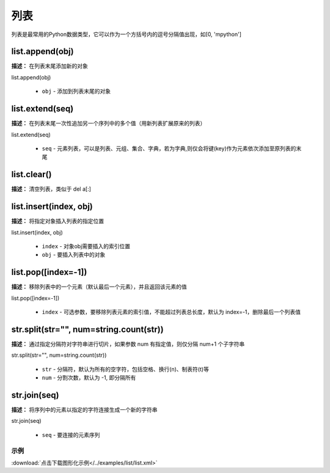 列表
======

列表是最常用的Python数据类型，它可以作为一个方括号内的逗号分隔值出现，如[0, 'mpython']

list.append(obj)
-------------

**描述：**  在列表末尾添加新的对象

| list.append(obj)

    - ``obj`` - 添加到列表末尾的对象

.. image:: /images/blocks/list/list_append.png
    :scale: 90 %


list.extend(seq)
-------------

**描述：**  在列表末尾一次性追加另一个序列中的多个值（用新列表扩展原来的列表）

| list.extend(seq)

    - ``seq`` - 元素列表，可以是列表、元组、集合、字典，若为字典,则仅会将键(key)作为元素依次添加至原列表的末尾

.. image:: /images/blocks/list/list_extend.png
    :scale: 90 %


list.clear()
-------------

**描述：**  清空列表，类似于 del a[:]

.. image:: /images/blocks/list/clear.png
    :scale: 90 %


list.insert(index, obj)
-------------

**描述：**  将指定对象插入列表的指定位置

| list.insert(index, obj)

    - ``index`` - 对象obj需要插入的索引位置
    - ``obj`` - 要插入列表中的对象

.. image:: /images/blocks/list/insert.png
    :scale: 90 %


list.pop([index=-1])
-------------

**描述：**  移除列表中的一个元素（默认最后一个元素），并且返回该元素的值

| list.pop([index=-1])

    - ``index`` - 可选参数，要移除列表元素的索引值，不能超过列表总长度，默认为 index=-1，删除最后一个列表值

.. image:: /images/blocks/list/pop.png
    :scale: 90 %


str.split(str="", num=string.count(str))
-------------

**描述：**  通过指定分隔符对字符串进行切片，如果参数 num 有指定值，则仅分隔 num+1 个子字符串

| str.split(str="", num=string.count(str))

    - ``str`` - 分隔符，默认为所有的空字符，包括空格、换行(\n)、制表符(\t)等
    - ``num`` - 分割次数，默认为 -1, 即分隔所有

.. image:: /images/blocks/list/split.png
    :scale: 90 %


str.join(seq)
-------------

**描述：**  将序列中的元素以指定的字符连接生成一个新的字符串

| str.join(seq)

    - ``seq`` - 要连接的元素序列

.. image:: /images/blocks/list/join.png
    :scale: 90 %

示例
^^^^^

.. image::  /images/blocks/list/example/list.png
    :scale: 90 %

:download:`点击下载图形化示例</../examples/list/list.xml>`
